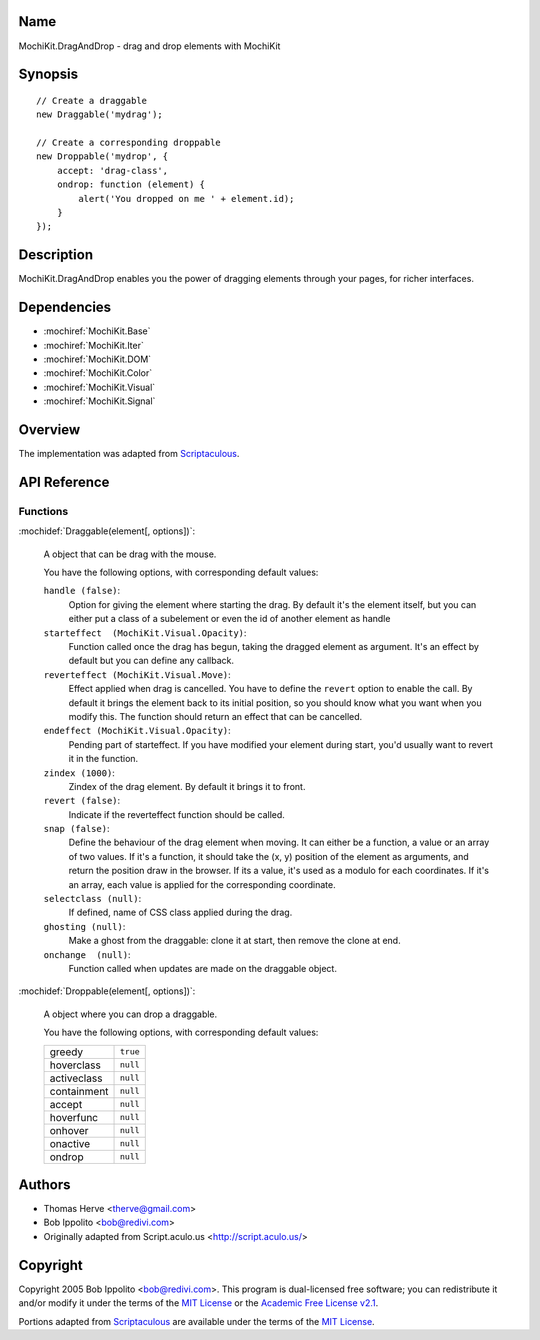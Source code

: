 .. title:: MochiKit.DragAndDrop - drag and drop elements with MochiKit

Name
====

MochiKit.DragAndDrop - drag and drop elements with MochiKit

Synopsis
========

::

    // Create a draggable
    new Draggable('mydrag');

    // Create a corresponding droppable
    new Droppable('mydrop', {
        accept: 'drag-class',
        ondrop: function (element) {
            alert('You dropped on me ' + element.id);
        }
    });

Description
===========

MochiKit.DragAndDrop enables you the power of dragging elements through your
pages, for richer interfaces.

Dependencies
============

- :mochiref:`MochiKit.Base`
- :mochiref:`MochiKit.Iter`
- :mochiref:`MochiKit.DOM`
- :mochiref:`MochiKit.Color`
- :mochiref:`MochiKit.Visual`
- :mochiref:`MochiKit.Signal`

Overview
========

The implementation was adapted from Scriptaculous_.

.. _Scriptaculous: http://script.aculo.us

API Reference
=============

Functions
---------

:mochidef:`Draggable(element[, options])`:

    A object that can be drag with the mouse.

    You have the following options, with corresponding default values:

    ``handle (false)``:
        Option for giving the element where starting the drag. By default it's
        the element itself, but you can either put a class of a subelement or
        even the id of another element as handle

    ``starteffect  (MochiKit.Visual.Opacity)``:
        Function called once the drag has begun, taking the dragged element as
        argument. It's an effect by default but you can define any callback.
        
    ``reverteffect (MochiKit.Visual.Move)``:
        Effect applied when drag is cancelled. You have to define the 
        ``revert`` option to enable the call. By default it brings the element
        back to its initial position, so you should know what you want when
        you modify this. The function should return an effect that can be
        cancelled.
        
    ``endeffect (MochiKit.Visual.Opacity)``:
        Pending part of starteffect. If you have modified your element during
        start, you'd usually want to revert it in the function.
    
    ``zindex (1000)``:
        Zindex of the drag element. By default it brings it to front.

    ``revert (false)``:
        Indicate if the reverteffect function should be called.
    
    ``snap (false)``:
        Define the behaviour of the drag element when moving. It can either be
        a function, a value or an array of two values. If it's a function, it
        should take the (x, y) position of the element as arguments, and return
        the position draw in the browser. If its a value, it's used as a modulo
        for each coordinates. If it's an array, each value is applied for the
        corresponding coordinate.
    
    ``selectclass (null)``:
        If defined, name of CSS class applied during the drag.
    
    ``ghosting (null)``:
        Make a ghost from the draggable: clone it at start, then remove the 
        clone at end.
    
    ``onchange  (null)``:
        Function called when updates are made on the draggable object.

:mochidef:`Droppable(element[, options])`:

    A object where you can drop a draggable.

    You have the following options, with corresponding default values:

    ============= ===========================
    greedy        ``true``
    hoverclass    ``null``
    activeclass   ``null``
    containment   ``null``
    accept        ``null``
    hoverfunc     ``null``
    onhover       ``null``
    onactive      ``null``
    ondrop        ``null``
    ============= ===========================

Authors
=======

- Thomas Herve <therve@gmail.com>
- Bob Ippolito <bob@redivi.com>
- Originally adapted from Script.aculo.us <http://script.aculo.us/>

Copyright
=========

Copyright 2005 Bob Ippolito <bob@redivi.com>.  This program is dual-licensed
free software; you can redistribute it and/or modify it under the terms of the
`MIT License`_ or the `Academic Free License v2.1`_.

.. _`MIT License`: http://www.opensource.org/licenses/mit-license.php
.. _`Academic Free License v2.1`: http://www.opensource.org/licenses/afl-2.1.php

Portions adapted from `Scriptaculous`_ are available under the terms of the
`MIT License`_.


